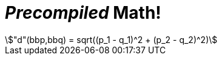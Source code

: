 = _Precompiled_ Math!

[stem#equation1]
++++
"d"(bbp,bbq) = sqrt((p_1 - q_1)^2 + (p_2 - q_2)^2)
++++
